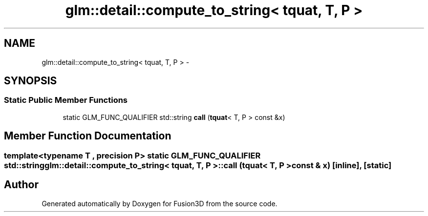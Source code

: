 .TH "glm::detail::compute_to_string< tquat, T, P >" 3 "Tue Nov 24 2015" "Version 0.0.0.1" "Fusion3D" \" -*- nroff -*-
.ad l
.nh
.SH NAME
glm::detail::compute_to_string< tquat, T, P > \- 
.SH SYNOPSIS
.br
.PP
.SS "Static Public Member Functions"

.in +1c
.ti -1c
.RI "static GLM_FUNC_QUALIFIER std::string \fBcall\fP (\fBtquat\fP< T, P > const &x)"
.br
.in -1c
.SH "Member Function Documentation"
.PP 
.SS "template<typename T , precision P> static GLM_FUNC_QUALIFIER std::string \fBglm::detail::compute_to_string\fP< \fBtquat\fP, T, P >::call (\fBtquat\fP< T, P > const & x)\fC [inline]\fP, \fC [static]\fP"


.SH "Author"
.PP 
Generated automatically by Doxygen for Fusion3D from the source code\&.
